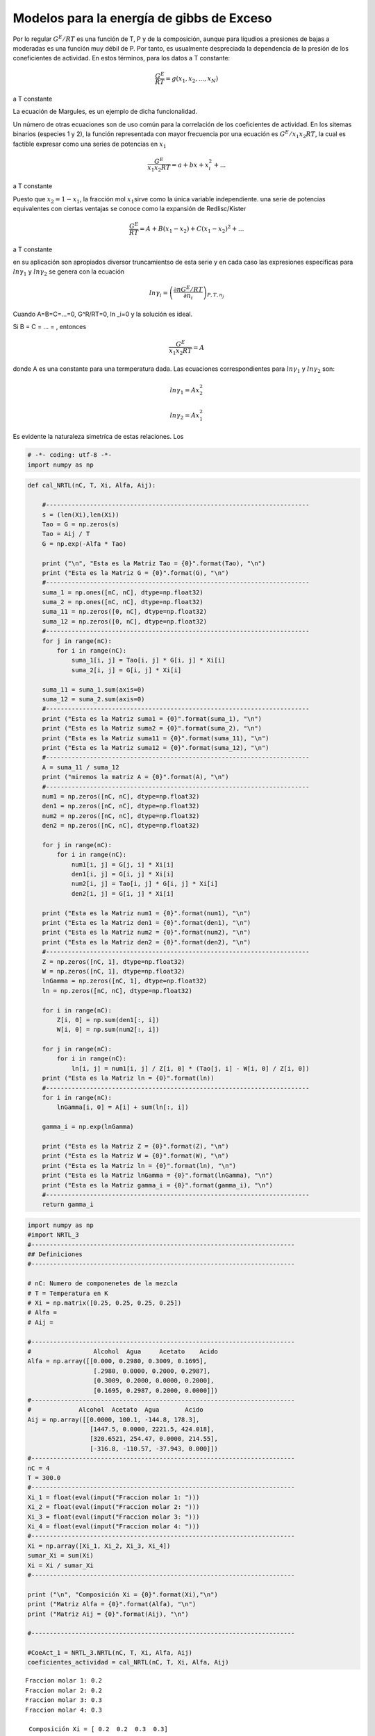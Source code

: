 Modelos para la energía de gibbs de Exceso
==========================================

Por lo regular :math:`G^E/RT` es una función de T, P y de la
composición, aunque para líqudios a presiones de bajas a moderadas es
una función muy débil de P. Por tanto, es usualmente despreciada la
dependencia de la presión de los coneficientes de actividad. En estos
términos, para los datos a T constante:

.. math:: \frac{G^E}{RT} = g(x_1,x_2,...,x_N)

a T constante

La ecuación de Margules, es un ejemplo de dicha funcionalidad.

Un número de otras ecuaciones son de uso común para la correlación de
los coeficientes de actividad. En los sitemas binarios (especies 1 y 2),
la función representada con mayor frecuencia por una ecuación es
:math:`G^E/x_1x_2RT`, la cual es factible expresar como una series de
potencias en :math:`x_1`

.. math:: \frac{G^E}{x_1x_2RT} = a + bx + x^2_i+...

a T constante

Puesto que :math:`x_2 = 1 - x_1`, la fracción mol :math:`x_1`\ sirve
como la única variable independiente. una serie de potencias
equivalentes con ciertas ventajas se conoce como la expansión de
Redlisc/Kister

.. math:: \frac{G^E}{RT} = A+B(x_1-x_2)+C(x_1-x_2)^2+...

a T constante

en su aplicación son apropiados diversor truncamientso de esta serie y
en cada caso las expresiones especificas para :math:`ln \gamma_1` y
:math:`ln \gamma_2` se genera con la ecuación

.. math:: ln \gamma_i = \left(\frac{\partial nG^E/RT}{\partial n_i} \right)_{P,T,n_j}

Cuando A=B=C=...=0, G^R/RT=0, ln \_i=0 y la solución es ideal.

Si B = C = ... = , entonces

.. math:: \frac{G^E}{x_1x_2RT} = A

donde A es una constante para una termperatura dada. Las ecuaciones
correspondientes para :math:`ln \gamma_1` y :math:`ln \gamma_2` son:

.. math:: ln \gamma_1 = Ax^2_2

.. math:: ln \gamma_2 = Ax^2_1

Es evidente la naturaleza simetríca de estas relaciones. Los

.. code:: python

    # -*- coding: utf-8 -*-
    import numpy as np

.. code:: python

    
    def cal_NRTL(nC, T, Xi, Alfa, Aij):
        
        #------------------------------------------------------------------------    
        s = (len(Xi),len(Xi))
        Tao = G = np.zeros(s)    
        Tao = Aij / T    
        G = np.exp(-Alfa * Tao)
                
        print ("\n", "Esta es la Matriz Tao = {0}".format(Tao), "\n")
        print ("Esta es la Matriz G = {0}".format(G), "\n")   
        #------------------------------------------------------------------------
        suma_1 = np.ones([nC, nC], dtype=np.float32)    
        suma_2 = np.ones([nC, nC], dtype=np.float32)
        suma_11 = np.zeros([0, nC], dtype=np.float32)
        suma_12 = np.zeros([0, nC], dtype=np.float32)
        #------------------------------------------------------------------------
        for j in range(nC):
            for i in range(nC):
                suma_1[i, j] = Tao[i, j] * G[i, j] * Xi[i]
                suma_2[i, j] = G[i, j] * Xi[i]      
       
        suma_11 = suma_1.sum(axis=0)
        suma_12 = suma_2.sum(axis=0)
        #------------------------------------------------------------------------
        print ("Esta es la Matriz suma1 = {0}".format(suma_1), "\n")       
        print ("Esta es la Matriz suma2 = {0}".format(suma_2), "\n")    
        print ("Esta es la Matriz suma11 = {0}".format(suma_11), "\n")    
        print ("Esta es la Matriz suma12 = {0}".format(suma_12), "\n")
        #------------------------------------------------------------------------
        A = suma_11 / suma_12
        print ("miremos la matriz A = {0}".format(A), "\n")
        #------------------------------------------------------------------------
        num1 = np.zeros([nC, nC], dtype=np.float32)
        den1 = np.zeros([nC, nC], dtype=np.float32)
        num2 = np.zeros([nC, nC], dtype=np.float32)
        den2 = np.zeros([nC, nC], dtype=np.float32)
    
        for j in range(nC):
            for i in range(nC):
                num1[i, j] = G[j, i] * Xi[i]
                den1[i, j] = G[i, j] * Xi[i]           
                num2[i, j] = Tao[i, j] * G[i, j] * Xi[i]
                den2[i, j] = G[i, j] * Xi[i]
    
        print ("Esta es la Matriz num1 = {0}".format(num1), "\n")
        print ("Esta es la Matriz den1 = {0}".format(den1), "\n")
        print ("Esta es la Matriz num2 = {0}".format(num2), "\n")
        print ("Esta es la Matriz den2 = {0}".format(den2), "\n")
        #------------------------------------------------------------------------
        Z = np.zeros([nC, 1], dtype=np.float32)
        W = np.zeros([nC, 1], dtype=np.float32)    
        lnGamma = np.zeros([nC, 1], dtype=np.float32)    
        ln = np.zeros([nC, nC], dtype=np.float32)    
    
        for i in range(nC):
            Z[i, 0] = np.sum(den1[:, i])
            W[i, 0] = np.sum(num2[:, i])
    
        for j in range(nC):
            for i in range(nC):
                ln[i, j] = num1[i, j] / Z[i, 0] * (Tao[j, i] - W[i, 0] / Z[i, 0])
        print ("Esta es la Matriz ln = {0}".format(ln))
        #------------------------------------------------------------------------
        for i in range(nC):
            lnGamma[i, 0] = A[i] + sum(ln[:, i])
            
        gamma_i = np.exp(lnGamma)
        
        print ("Esta es la Matriz Z = {0}".format(Z), "\n")
        print ("Esta es la Matriz W = {0}".format(W), "\n")
        print ("Esta es la Matriz ln = {0}".format(ln), "\n")
        print ("Esta es la Matriz lnGamma = {0}".format(lnGamma), "\n")    
        print ("Esta es la Matriz gamma_i = {0}".format(gamma_i), "\n")
        #------------------------------------------------------------------------
        return gamma_i

.. code:: python

    import numpy as np
    #import NRTL_3
    #------------------------------------------------------------------------
    ## Definiciones
    #------------------------------------------------------------------------
    
    # nC: Numero de componenetes de la mezcla
    # T = Temperatura en K
    # Xi = np.matrix([0.25, 0.25, 0.25, 0.25])
    # Alfa = 
    # Aij = 
    
    #------------------------------------------------------------------------
    #                 Alcohol  Agua     Acetato    Acido
    Alfa = np.array([[0.000, 0.2980, 0.3009, 0.1695],
                      [.2980, 0.0000, 0.2000, 0.2987],
                      [0.3009, 0.2000, 0.0000, 0.2000],
                      [0.1695, 0.2987, 0.2000, 0.0000]])
    #------------------------------------------------------------------------
    #             Alcohol  Acetato  Agua       Acido
    Aij = np.array([[0.0000, 100.1, -144.8, 178.3],
                     [1447.5, 0.0000, 2221.5, 424.018],
                     [320.6521, 254.47, 0.0000, 214.55],
                     [-316.8, -110.57, -37.943, 0.000]])
    #------------------------------------------------------------------------
    nC = 4
    T = 300.0
    #------------------------------------------------------------------------
    Xi_1 = float(eval(input("Fraccion molar 1: ")))
    Xi_2 = float(eval(input("Fraccion molar 2: ")))
    Xi_3 = float(eval(input("Fraccion molar 3: ")))
    Xi_4 = float(eval(input("Fraccion molar 4: ")))
    #------------------------------------------------------------------------
    Xi = np.array([Xi_1, Xi_2, Xi_3, Xi_4])
    sumar_Xi = sum(Xi)
    Xi = Xi / sumar_Xi
    #------------------------------------------------------------------------
    
    print ("\n", "Composición Xi = {0}".format(Xi),"\n")
    print ("Matriz Alfa = {0}".format(Alfa), "\n")
    print ("Matriz Aij = {0}".format(Aij), "\n")
    
    #------------------------------------------------------------------------
    
    #CoeAct_1 = NRTL_3.NRTL(nC, T, Xi, Alfa, Aij)
    coeficientes_actividad = cal_NRTL(nC, T, Xi, Alfa, Aij)
    



.. parsed-literal::

    Fraccion molar 1: 0.2
    Fraccion molar 2: 0.2
    Fraccion molar 3: 0.3
    Fraccion molar 4: 0.3
    
     Composición Xi = [ 0.2  0.2  0.3  0.3] 
    
    Matriz Alfa = [[ 0.      0.298   0.3009  0.1695]
     [ 0.298   0.      0.2     0.2987]
     [ 0.3009  0.2     0.      0.2   ]
     [ 0.1695  0.2987  0.2     0.    ]] 
    
    Matriz Aij = [[    0.       100.1     -144.8      178.3   ]
     [ 1447.5        0.      2221.5      424.018 ]
     [  320.6521   254.47       0.       214.55  ]
     [ -316.8     -110.57     -37.943      0.    ]] 
    
    
     Esta es la Matriz Tao = [[ 0.          0.33366667 -0.48266667  0.59433333]
     [ 4.825       0.          7.405       1.41339333]
     [ 1.06884033  0.84823333  0.          0.71516667]
     [-1.056      -0.36856667 -0.12647667  0.        ]] 
    
    Esta es la Matriz G = [[ 1.          0.90535091  1.15631058  0.90416854]
     [ 0.2374377   1.          0.22741016  0.65561563]
     [ 0.72497794  0.84396296  1.          0.86672518]
     [ 1.19601118  1.1163795   1.02561797  1.        ]] 
    
    Esta es la Matriz suma1 = [[ 0.          0.06041708 -0.11162251  0.1074755 ]
     [ 0.22912738  0.          0.33679447  0.18532856]
     [ 0.2324657   0.21476325  0.          0.18595588]
     [-0.37889633 -0.12343808 -0.03891502  0.        ]] 
    
    Esta es la Matriz suma2 = [[ 0.2         0.18107018  0.23126212  0.18083371]
     [ 0.04748754  0.2         0.04548203  0.13112313]
     [ 0.21749339  0.25318888  0.30000001  0.26001754]
     [ 0.35880336  0.33491385  0.30768541  0.30000001]] 
    
    Esta es la Matriz suma11 = [ 0.08269677  0.15174225  0.18625693  0.47875994] 
    
    Esta es la Matriz suma12 = [ 0.82378429  0.96917295  0.88442957  0.87197441] 
    
    miremos la matriz A = [ 0.10038643  0.15656881  0.21059555  0.54905277] 
    
    Esta es la Matriz num1 = [[ 0.2         0.04748754  0.14499559  0.23920223]
     [ 0.18107018  0.2         0.16879259  0.2232759 ]
     [ 0.34689316  0.06822305  0.30000001  0.30768541]
     [ 0.27125058  0.19668469  0.26001754  0.30000001]] 
    
    Esta es la Matriz den1 = [[ 0.2         0.18107018  0.23126212  0.18083371]
     [ 0.04748754  0.2         0.04548203  0.13112313]
     [ 0.21749339  0.25318888  0.30000001  0.26001754]
     [ 0.35880336  0.33491385  0.30768541  0.30000001]] 
    
    Esta es la Matriz num2 = [[ 0.          0.06041708 -0.11162251  0.1074755 ]
     [ 0.22912738  0.          0.33679447  0.18532856]
     [ 0.2324657   0.21476325  0.          0.18595588]
     [-0.37889633 -0.12343808 -0.03891502  0.        ]] 
    
    Esta es la Matriz den2 = [[ 0.2         0.18107018  0.23126212  0.18083371]
     [ 0.04748754  0.2         0.04548203  0.13112313]
     [ 0.21749339  0.25318888  0.30000001  0.26001754]
     [ 0.35880336  0.33491385  0.30768541  0.30000001]] 
    
    Esta es la Matriz ln = [[-0.02437202  0.2723532   0.17045911 -0.33577991]
     [ 0.03308712 -0.03230978  0.12046131 -0.12097954]
     [-0.27191302  0.55496132 -0.07143436 -0.11726451]
     [ 0.01408571  0.19496277  0.04953417 -0.18889984]]
    Esta es la Matriz Z = [[ 0.82378429]
     [ 0.96917295]
     [ 0.88442957]
     [ 0.87197441]] 
    
    Esta es la Matriz W = [[ 0.08269677]
     [ 0.15174225]
     [ 0.18625693]
     [ 0.47875994]] 
    
    Esta es la Matriz ln = [[-0.02437202  0.2723532   0.17045911 -0.33577991]
     [ 0.03308712 -0.03230978  0.12046131 -0.12097954]
     [-0.27191302  0.55496132 -0.07143436 -0.11726451]
     [ 0.01408571  0.19496277  0.04953417 -0.18889984]] 
    
    Esta es la Matriz lnGamma = [[-0.14872578]
     [ 1.14653635]
     [ 0.47961578]
     [-0.21387103]] 
    
    Esta es la Matriz gamma_i = [[ 0.86180538]
     [ 3.14727306]
     [ 1.6154536 ]
     [ 0.8074525 ]] 
    



